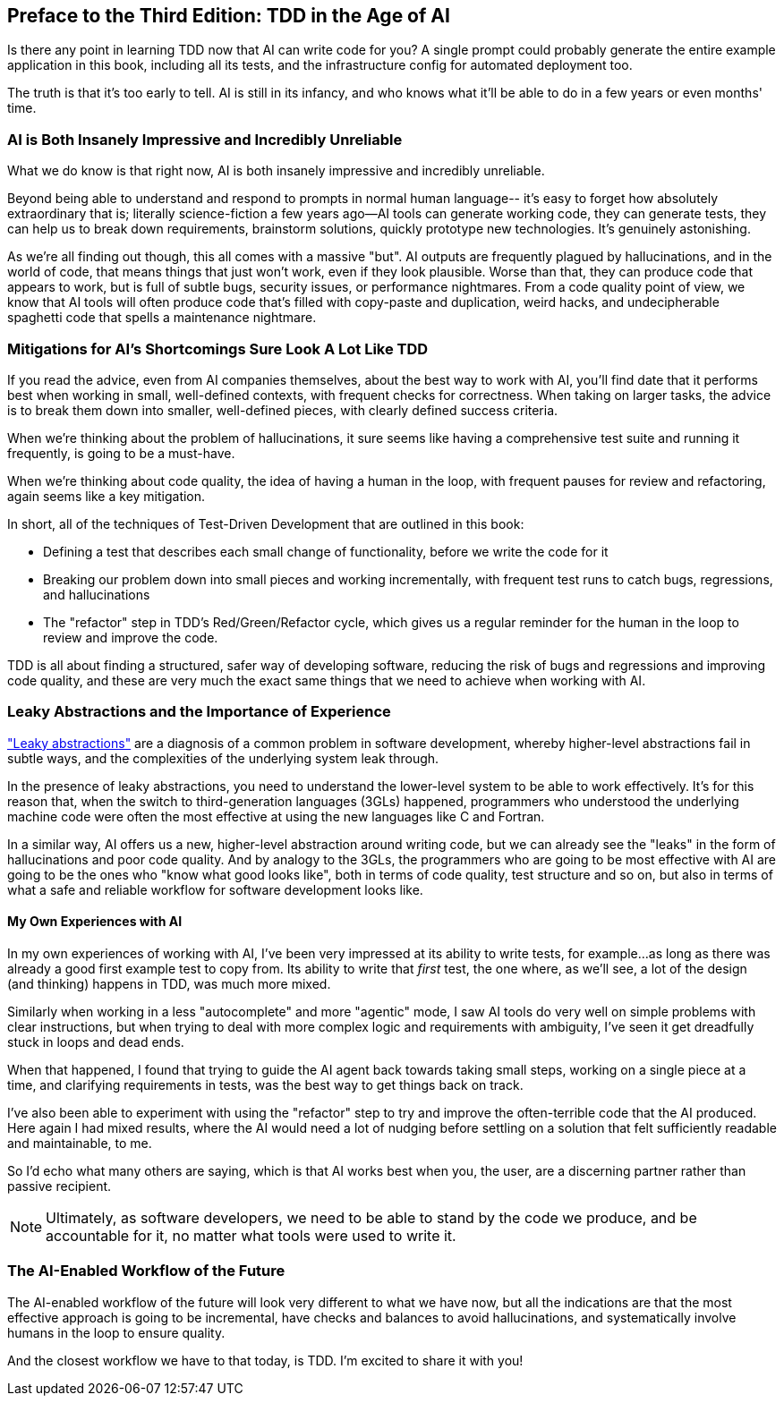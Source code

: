 [[ai_preface]]
[preface]
== Preface to the Third Edition: TDD in the Age of AI

Is there any point in learning TDD now that AI can write code for you?
A single prompt could probably generate the entire example application in this book,
including all its tests, and the infrastructure config for automated deployment too.

The truth is that it's too early to tell.  AI is still in its infancy,
and who knows what it'll be able to do in a few years or even months' time.


=== AI is Both Insanely Impressive and Incredibly Unreliable

What we do know is that right now,
AI is both insanely impressive and incredibly unreliable.

Beyond being able to understand and respond to prompts in normal human language--
it's easy to forget how absolutely extraordinary that is; literally science-fiction
a few years ago--AI tools can generate working code, they can generate tests,
they can help us to break down requirements, brainstorm solutions,
quickly prototype new technologies.  It's genuinely astonishing.

As we're all finding out though, this all comes with a massive "but".
AI outputs are frequently plagued by hallucinations,
and in the world of code, that means things that just won't work,
even if they look plausible.
Worse than that, they can produce code that appears to work,
but is full of subtle bugs, security issues, or performance nightmares.
From a code quality point of view, we know that AI tools will often produce
code that's filled with copy-paste and duplication, weird hacks,
and undecipherable spaghetti code that spells a maintenance nightmare.


=== Mitigations for AI's Shortcomings Sure Look A Lot Like TDD

If you read the advice, even from AI companies themselves,
about the best way to work with AI, you'll find date that it
performs best when working in small, well-defined contexts,
with frequent checks for correctness.
When taking on larger tasks, the advice is to break them down into smaller,
well-defined pieces, with clearly defined success criteria.

When we're thinking about the problem of hallucinations,
it sure seems like having a comprehensive test suite and running it frequently,
is going to be a must-have.

When we're thinking about code quality, the idea of having a human in the loop,
with frequent pauses for review and refactoring,
again seems like a key mitigation.

In short, all of the techniques of Test-Driven Development that are outlined in this book:

* Defining a test that describes each small change of functionality,
  before we write the code for it

* Breaking our problem down into small pieces and working incrementally,
  with frequent test runs to catch bugs, regressions, and hallucinations

* The "refactor" step in TDD's Red/Green/Refactor cycle,
  which gives us a regular reminder for the human in the loop to review and improve the code.


TDD is all about finding a structured, safer way of developing software,
reducing the risk of bugs and regressions and improving code quality,
and these are very much the exact same things that we need to achieve
when working with AI.


=== Leaky Abstractions and the Importance of Experience

https://www.joelonsoftware.com/2002/11/11/the-law-of-leaky-abstractions/["Leaky abstractions"]
are a diagnosis of a common problem in software development,
whereby higher-level abstractions fail in subtle ways,
and the complexities of the underlying system leak through.

In the presence of leaky abstractions, you need to understand the lower-level system
to be able to work effectively.
It's for this reason that, when the switch to third-generation languages (3GLs) happened,
programmers who understood the underlying machine code were often the most effective
at using the new languages like C and Fortran.

In a similar way, AI offers us a new, higher-level abstraction around writing code,
but we can already see the "leaks" in the form of hallucinations and poor code quality.
And by analogy to the 3GLs, the programmers who are going to be most effective with AI
are going to be the ones who "know what good looks like",
both in terms of code quality, test structure and so on,
but also in terms of what a safe and reliable workflow for software development looks like.


==== My Own Experiences with AI

In my own experiences of working with AI,
I've been very impressed at its ability to write tests, for example...
as long as there was already a good first example test to copy from.
Its ability to write that _first_ test,
the one where, as we'll see, a lot of the design (and thinking) happens in TDD,
was much more mixed.

// SEBASTIAN: Idea for a frame with actionable advice: "Make sure there are at least few examples of tests before you'll make AI assistant write more. Show it what 'good' looks like."

// SEBASTIAN: Another idea for a frame with actionable advice: "Simple things like writing a meaningful test name or describing in comment what you want to test can help immensely AI working in autocomplete mode."

Similarly when working in a less "autocomplete" and more "agentic" mode,
I saw AI tools do very well on simple problems with clear instructions,
but when trying to deal with more complex logic and requirements with ambiguity,
I've seen it get dreadfully stuck in loops and dead ends.

When that happened, I found that trying to guide the AI agent
back towards taking small steps, working on a single piece at a time,
and clarifying requirements in tests, was the best way to get things back on track.

I've also been able to experiment with using the "refactor" step
to try and improve the often-terrible code that the AI produced.
Here again I had mixed results, where the AI would need a lot of nudging
before settling on a solution that felt sufficiently readable and maintainable, to me.

So I'd echo what many others are saying, which is that AI works best
when you, the user, are a discerning partner rather than passive recipient.

NOTE: Ultimately, as software developers,
  we need to be able to stand by the code we produce,
  and be accountable for it,
  no matter what tools were used to write it.



=== The AI-Enabled Workflow of the Future


The AI-enabled workflow of the future
will look very different to what we have now,
but all the indications are that the most effective approach is going to be
incremental, have checks and balances to avoid hallucinations,
and systematically involve humans in the loop to ensure quality.

And the closest workflow we have to that today, is TDD.
I'm excited to share it with you!
